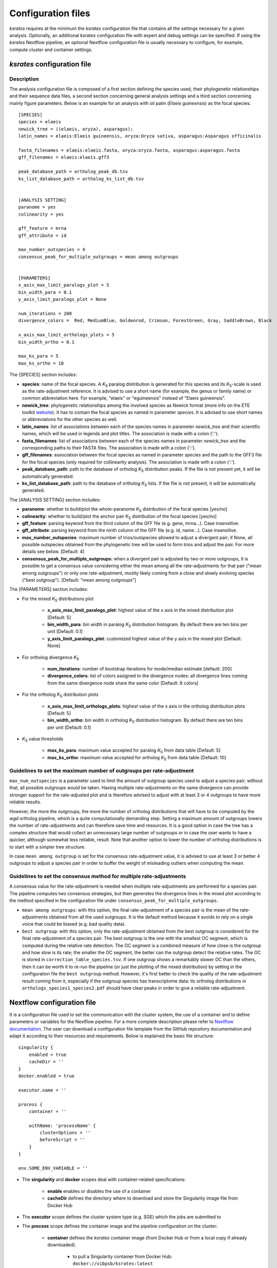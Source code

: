 .. _`config_sections`:

Configuration files
*******************

*ksrates* requires at the minimum the *ksrates* configuration file that contains all the settings necessary for a given analysis. Optionally, an additional *ksrates* configuration file with expert and debug settings can be specified. If using the *ksrates* Nextflow pipeline, an optional Nextflow configuration file is usually necessary to configure, for example, compute cluster and container settings.


.. _`pipeline_config_section`:

*ksrates* configuration file
============================

Description
-----------

The analysis configuration file is composed of a first section defining the species used, their phylogenetic relationships and their sequence data files, a second section concerning general analysis settings and a third section concerning mainly figure parameters. Below is an example for an analysis with oil palm (*Elaeis guineensis*) as the focal species. ::

    [SPECIES]
    species = elaeis
    newick_tree = ((elaeis, oryza), asparagus);
    latin_names = elaeis:Elaeis guineensis, oryza:Oryza sativa, asparagus:Asparagus officinalis

    fasta_filenames = elaeis:elaeis.fasta, oryza:oryza.fasta, asparagus:asparagus.fasta
    gff_filenames = elaeis:elaeis.gff3

    peak_database_path = ortholog_peak_db.tsv
    ks_list_database_path = ortholog_ks_list_db.tsv


    [ANALYSIS SETTING]
    paranome = yes
    colinearity = yes

    gff_feature = mrna
    gff_attribute = id

    max_number_outspecies = 4
    consensus_peak_for_multiple_outgroups = mean among outgroups


    [PARAMETERS]
    x_axis_max_limit_paralogs_plot = 5
    bin_width_para = 0.1
    y_axis_limit_paralogs_plot = None

    num_iterations = 200
    divergence_colors =  Red, MediumBlue, Goldenrod, Crimson, ForestGreen, Gray, SaddleBrown, Black

    x_axis_max_limit_orthologs_plots = 5
    bin_width_ortho = 0.1

    max_ks_para = 5
    max_ks_ortho = 10

The [SPECIES] section includes:

.. TODO: are spaces tolerated in species name?

* **species**: name of the focal species. A *K*:sub:`S` paralog distribution is generated for this species and its *K*:sub:`S`-scale is used as the rate-adjustment reference. It is advised to use a short name (for example, the genus or family name) or common abbreviation here. For example, "elaeis" or "eguineensis" instead of "Elaeis guineensis".
* **newick_tree**: phylogenetic relationships among the involved species as Newick format (more info on the ETE toolkit `website <http://etetoolkit.org/docs/latest/tutorial/tutorial_trees.html#reading-and-writing-newick-trees>`__). It has to contain the focal species as named in parameter `species`. It is advised to use short names or abbreviations for the other species as well.
* **latin_names**: list of associations between each of the species names in parameter `newick_tree` and their scientific names, which will be used in legends and plot titles. The association is made with a colon (':').
* **fasta_filenames**: list of associations between each of the species names in parameter `newick_tree` and the corresponding paths to their FASTA files. The association is made with a colon (':').
* **gff_filenames**: association between the focal species as named in parameter `species` and the path to the GFF3 file for the focal species (only required for collinearity analysis). The association is made with a colon (':').
* **peak_database_path**: path to the database of ortholog *K*:sub:`S` distribution peaks. If the file is not present yet, it will be automatically generated.
* **ks_list_database_path**: path to the database of ortholog *K*:sub:`S` lists. If the file is not present, it will be automatically generated.

The [ANALYSIS SETTING] section includes:

* **paranome**: whether to build/plot the whole-paranome *K*:sub:`S` distribution of the focal species \[yes/no\]
* **colinearity**: whether to build/plot the anchor pair *K*:sub:`S` distribution of the focal species \[yes/no\]
* **gff_feature**: parsing keyword from the third column of the GFF file (e.g. gene, mrna...). Case insensitive.
* **gff_attribute**: parsing keyword from the ninth column of the GFF file (e.g. id, name...). Case insensitive. 
* **max_number_outspecies**: maximum number of trios/outspecies allowed to adjust a divergent pair; if None, all possible outspecies obtained from the phylogenetic tree will be used to form trios and adjust the pair. For more details see below. [Default: 4]
* **consensus_peak_for_multiple_outgroups**: when a divergent pair is adjusted by two or more outgroups, it is possible to get a consensus value considering either the mean among all the rate-adjustments for that pair ("mean among outgroups") or only one rate-adjustment, mostly likely coming from a close and slowly evolving species ("best outgroup"). [Default: "mean among outgroups"]

The [PARAMETERS] section includes:

* For the mixed *K*:sub:`S` distributions plot

    * **x_axis_max_limit_paralogs_plot**: highest value of the x axis in the mixed distribution plot [Default: 5]
    * **bin_width_para**: bin width in paralog *K*:sub:`S` distribution histogram. By default there are ten bins per unit [Default: 0.1]
    * **y_axis_limit_paralogs_plot**: customized highest value of the y axis in the mixed plot [Default: None]
    
* For ortholog divergence *K*:sub:`S`

    * **num_iterations**: number of bootstrap iterations for mode/median estimate [default: 200]
    * **divergence_colors**: list of colors assigned to the divergence nodes: all divergence lines coming from the same divergence node share the same color [Default: 8 colors]
    
* For the ortholog *K*:sub:`S` distribution plots

    * **x_axis_max_limit_orthologs_plots**: highest value of the x axis in the ortholog distribution plots [Default: 5]
    * **bin_width_ortho**: bin width in ortholog *K*:sub:`S` distribution histogram. By default there are ten bins per unit [Default: 0.1]
    
* *K*:sub:`S` value thresholds

    * **max_ks_para**: maximum value accepted for paralog *K*:sub:`S` from data table [Default: 5]
    * **max_ks_ortho**: maximum value accepted for ortholog *K*:sub:`S` from data table [Default: 10]


Guidelines to set the maximum number of outgroups per rate-adjustment
---------------------------------------------------------------------

``max_num_outspecies`` is a parameter used to limit the amount of outgroup species used to adjust a species pair; without that, all possible outgroups would be taken. Having multiple rate-adjustments on the same divergence can provide stronger support for the rate-adjusted plot and is therefore advised to adjust with at least 3 or 4 outgroups to have more reliable results.

However, the more the outgroups, the more the number of ortholog distributions that will have to be computed by the `wgd` ortholog pipeline, which is a quite computationally demanding step. Setting a maximum amount of outgroups lowers the number of rate-adjustments and can therefore save time and resources. It is a good option in case the tree has a complex structure that would collect an unnecessary large number of outgroups or in case the user wants to have a quicker, although somewhat less reliable, result. Note that another option to lower the number of ortholog distributions is to start with a simpler tree structure.

In case ``mean among outgroup`` is set for the consensus rate-adjustment value, it is advised to use at least 3 or better 4 outgroups to adjust a species pair in order to buffer the weight of misleading outliers when computing the mean.


Guidelines to set the consensus method for multiple rate-adjustments
--------------------------------------------------------------------

A consensus value for the rate-adjustment is needed when multiple rate-adjustments are performed for a species pair. The pipeline computes two consensus strategies, but then generates the divergence lines in the mixed plot according to the method specified in the configuration file under ``consensus_peak_for_multiple_outgroups``.

* ``mean among outgroups``: with this option, the final rate-adjustment of a species pair is the mean of the rate-adjustments obtained from all the used outgroups. It is the default method because it avoids to rely on a single voice that could be biased (e.g. bad quality data).
* ``best outgroup``: with this option, only the rate-adjustment obtained from the best outgroup is considered for the final rate-adjustment of a species pair. The best outgroup is the one with the smallest OC segment, which is computed during the relative rate detection. The OC segment is a combined measure of how close is the outgroup and how slow is its rate; the smaller the OC segment, the better can the outgroup detect the relative rates. The OC is stored in ``correction_table_species.tsv``. If one outgroup shows a remarkably slower OC than the others, then it can be worth it to re-run the pipeline (or just the plotting of the mixed distribution) by setting in the configuration file the ``best outgroup`` method. However, it's first better to check the quality of the rate-adjustment result coming from it, especially if the outgroup species has transcriptome data: its ortholog distributions in ``orthologs_species1_species2.pdf`` should have clear peaks in order to give a reliable rate-adjustment.


.. _`nextflow_config_section`:

Nextflow configuration file
===========================

It is a configuration file used to set the communication with the cluster system, the use of a container and to define parameters or variables for the Nextflow pipeline. For a more complete description please refer to `Nextflow documentation <https://www.nextflow.io/docs/latest/config.html#configuration>`_. The user can download a configuration file template from the GitHub repository documentation and adapt it according to their resources and requirements. Below is explained the basic file structure::

    singularity {
        enabled = true
        cacheDir = ''
    }
    docker.enabled = true

    executor.name = ''

    process {
        container = ''

        withName: 'processName' {
            clusterOptions = ''
            beforeScript = ''
        }
    }

    env.SOME_ENV_VARIABLE = ''

* The **singularity** and **docker** scopes deal with container-related specifications:

    * **enable** enables or disables the use of a container
    * **cacheDir** defines the directory where to download and store the Singularity image file from Docker Hub

* The **executor** scope defines the cluster system type (e.g. SGE) which the jobs are submitted to
* The **process** scope defines the container image and the pipeline configuration on the cluster:

    * **container** defines the *ksrates* container image (from Docker Hub or from a local copy if already downloaded).

        * to pull a Singularity container from Docker Hub: ``docker://vibpsb/ksrates:latest``
        * to pull a Docker container from Docker Hub: ``vibpsb/ksrates:latest``

    * **withName** defines settings for individual processes in the Nextflow pipeline; ``wgdParalogs`` and ``wgdOrthologs`` are the most computationally demanding and it is advised to assign them a higher computational power than the other processes.
    * **clusterOption** defines cluster options (allocated memory, number of threads...)
    * **beforeScript** can be used to load required dependencies in the cluster; it is necessary only if the container is not available, provided that the cluster has all dependencies installed

* The **env** scope defines variables exported in the workflow environment


.. _`expert_config_section`:

Expert configuration file
=========================

It is an optional configuration file containing expert parameters for fine-tuning the analysis or for development purposes. The file can be generated using the following template and it is automatically detected when launching the command line (it must be called `config_expert.txt`). ::

    [EXPERT PARAMETERS]
    
    logging_level = info
    peak_stats = mode
    kde_bandwidth_modifier = 0.4
    plot_correction_arrows = no
    max_mixture_model_iterations = 300
    num_mixture_model_initializations = 10
    extra_paralogs_analyses_methods = no
    max_mixture_model_components = 5
    max_ks_for_mixture_model = 5
    max_gene_family_size = 200

* **logging_level**: the logging message level to be shown in the screen (critical, error, warning, info, debug, notset) [Default: info]
* **peak_stats**: the statistics measure that is used to get a representative peak *K*:sub:`S` value of an ortholog distribution or of an anchor *K*:sub:`S` cluster (options: mode or median) [Default: mode]
* **kde_bandwidth_modifier**: modifier to adjust the fitting of the KDE curve on the underlying paranome or anchor *K*:sub:`S` distribution. The kde Scott's factor computed by SciPy tends to produce an overly smooth KDE curve, especially with steep WGD peaks, and therefore it is reduced by multiplying it by a modifier. Decreasing the modifier leads to tighter fits, increasing it leads to smoother fits and setting it at 1 gives the default kde factor. Note that a too small factor is likely to take into account data noise [Default: 0.4]
* **plot_correction_arrows**: flag to turn on or off the presence of rate-adjustment arrows, which start from the original ortholog peak position and end on the rate-adjusted position
* **max_mixture_model_iterations**: maximum number of EM iterations during mixture modeling [Default: 300] 
* **num_mixture_model_initializations**: number of times the EM algorithm is initialized (either for the random initialization in exp-log mixture model or for k-means in lognormal mixture model)
* **max_mixture_model_components**: maximum number of components considered during the execution of mixture models
* **max_ks_for_mixture_model**: upper limit for the Ks range considered during the execution of mixture models 
* **max_gene_family_size**: maximum number of members in a paralog gene family to be taken into account during Ks estimate (larger families will probably increase the computation time, but they may also provide a significant contribute for the Ks distribution) [Default: 200]